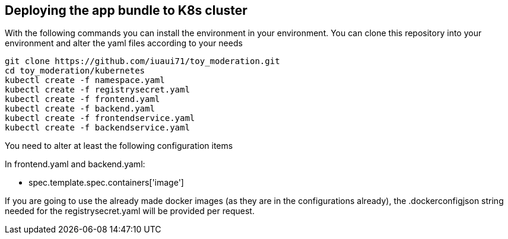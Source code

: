 == Deploying the app bundle to K8s cluster

With the following commands you can install the environment in your environment. 
You can clone this repository into your environment and alter the yaml files according to your needs

[source, bash]
git clone https://github.com/iuaui71/toy_moderation.git
cd toy_moderation/kubernetes
kubectl create -f namespace.yaml
kubectl create -f registrysecret.yaml
kubectl create -f frontend.yaml
kubectl create -f backend.yaml
kubectl create -f frontendservice.yaml
kubectl create -f backendservice.yaml

You need to alter at least the following configuration items

In frontend.yaml and backend.yaml:

* spec.template.spec.containers['image']

If you are going to use the already made docker images (as they are in the configurations already), the .dockerconfigjson string needed for the registrysecret.yaml will be provided per request.
